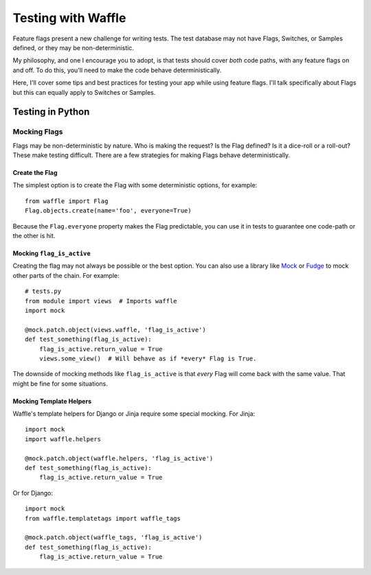 .. _testing-chapter:

===================
Testing with Waffle
===================

Feature flags present a new challenge for writing tests. The test
database may not have Flags, Switches, or Samples defined, or they may
be non-deterministic.

My philosophy, and one I encourage you to adopt, is that tests should
cover *both* code paths, with any feature flags on and off. To do
this, you'll need to make the code behave deterministically.

Here, I'll cover some tips and best practices for testing your app
while using feature flags. I'll talk specifically about Flags but this
can equally apply to Switches or Samples.


Testing in Python
=================


Mocking Flags
-------------

Flags may be non-deterministic by nature. Who is making the request?
Is the Flag defined? Is it a dice-roll or a roll-out? These make
testing difficult.  There are a few strategies for making Flags behave
deterministically.


Create the Flag
^^^^^^^^^^^^^^^

The simplest option is to create the Flag with some deterministic
options, for example::

    from waffle import Flag
    Flag.objects.create(name='foo', everyone=True)

Because the ``Flag.everyone`` property makes the Flag predictable, you
can use it in tests to guarantee one code-path or the other is hit.


Mocking ``flag_is_active``
^^^^^^^^^^^^^^^^^^^^^^^^^^

Creating the flag may not always be possible or the best option. You
can also use a library like Mock_ or Fudge_ to mock other parts of the
chain. For example::

    # tests.py
    from module import views  # Imports waffle
    import mock

    @mock.patch.object(views.waffle, 'flag_is_active')
    def test_something(flag_is_active):
        flag_is_active.return_value = True
        views.some_view()  # Will behave as if *every* Flag is True.

The downside of mocking methods like ``flag_is_active`` is that
*every* Flag will come back with the same value. That might be fine
for some situations.


Mocking Template Helpers
^^^^^^^^^^^^^^^^^^^^^^^^

Waffle's template helpers for Django or Jinja require some special
mocking. For Jinja::

    import mock
    import waffle.helpers

    @mock.patch.object(waffle.helpers, 'flag_is_active')
    def test_something(flag_is_active):
        flag_is_active.return_value = True

Or for Django::

    import mock
    from waffle.templatetags import waffle_tags

    @mock.patch.object(waffle_tags, 'flag_is_active')
    def test_something(flag_is_active):
        flag_is_active.return_value = True


.. _mock: http://code.google.com/mock/
.. _fudge: http://farmdev.com/projects/fudge/
